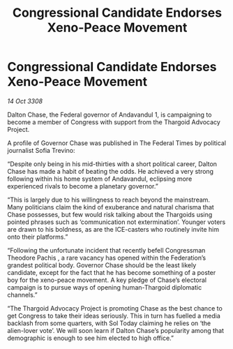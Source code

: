 :PROPERTIES:
:ID:       2dde3a6b-b10a-4f92-b690-228a669d24fd
:END:
#+title: Congressional Candidate Endorses Xeno-Peace Movement
#+filetags: :Thargoid:galnet:

* Congressional Candidate Endorses Xeno-Peace Movement

/14 Oct 3308/

Dalton Chase, the Federal governor of Andavandul 1, is campaigning to become a member of Congress with support from the Thargoid Advocacy Project. 

A profile of Governor Chase was published in The Federal Times by political journalist Sofia Trevino: 

“Despite only being in his mid-thirties with a short political career, Dalton Chase has made a habit of beating the odds. He achieved a very strong following within his home system of Andavandul, eclipsing more experienced rivals to become a planetary governor.” 

“This is largely due to his willingness to reach beyond the mainstream. Many politicians claim the kind of exuberance and natural charisma that Chase possesses, but few would risk talking about the Thargoids using pointed phrases such as ‘communication not extermination’. Younger voters are drawn to his boldness, as are the ICE-casters who routinely invite him onto their platforms.” 

“Following the unfortunate incident that recently befell Congressman Theodore Pachis , a rare vacancy has opened within the Federation’s grandest political body. Governor Chase should be the least likely candidate, except for the fact that he has become something of a poster boy for the xeno-peace movement. A key pledge of Chase’s electoral campaign is to pursue ways of opening human-Thargoid diplomatic channels.” 

“The Thargoid Advocacy Project is promoting Chase as the best chance to get Congress to take their ideas seriously. This in turn has fuelled a media backlash from some quarters, with Sol Today claiming he relies on ‘the alien-lover vote’. We will soon learn if Dalton Chase’s popularity among that demographic is enough to see him elected to high office.”
